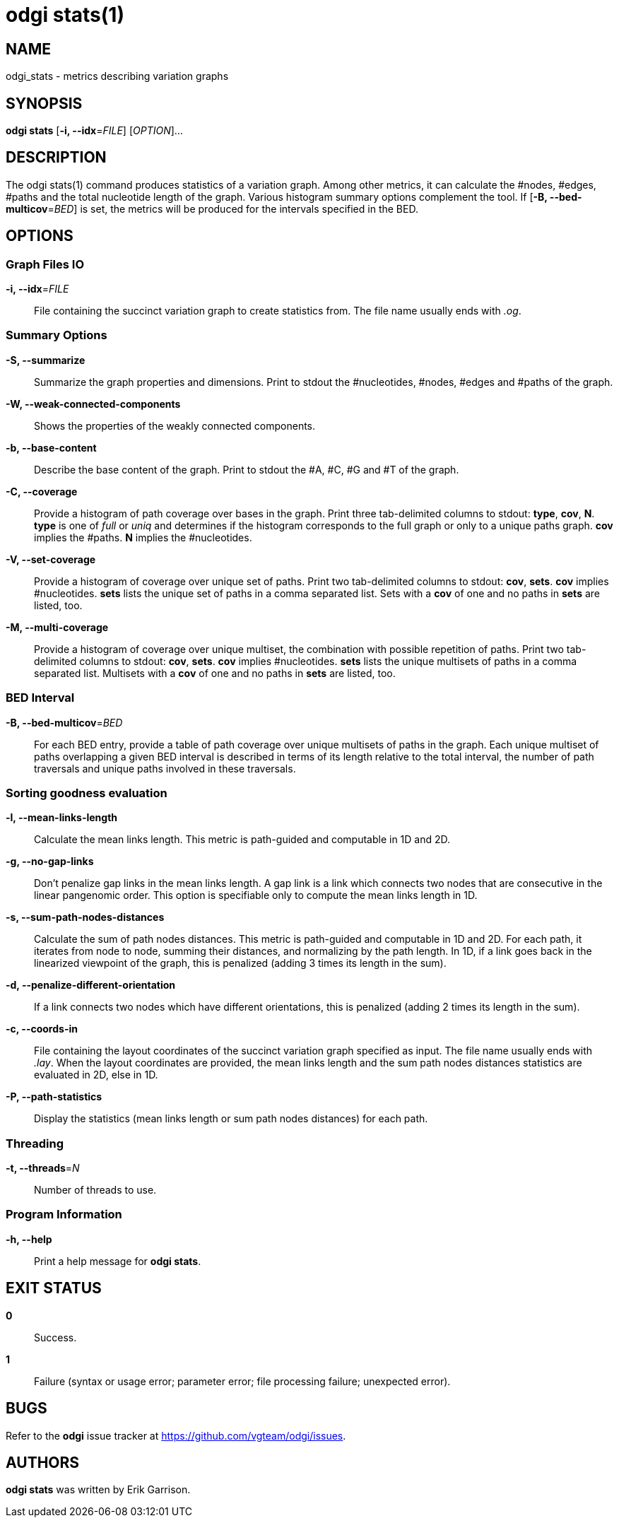 = odgi stats(1)
ifdef::backend-manpage[]
Erik Garrison
:doctype: manpage
:release-version: v0.4.1 
:man manual: odgi stats
:man source: odgi v0.4.1 
:page-layout: base
endif::[]

== NAME

odgi_stats - metrics describing variation graphs

== SYNOPSIS

*odgi stats* [*-i, --idx*=_FILE_] [_OPTION_]...

== DESCRIPTION

The odgi stats(1) command produces statistics of a variation graph. Among other metrics, it can calculate the #nodes, #edges, #paths and the total nucleotide length of the graph. Various histogram summary options complement the tool. If [*-B, --bed-multicov*=_BED_] is set, the metrics will be produced for the intervals specified in the BED.

== OPTIONS

=== Graph Files IO

*-i, --idx*=_FILE_::
  File containing the succinct variation graph to create statistics from. The file name usually ends with _.og_.


=== Summary Options

*-S, --summarize*::
  Summarize the graph properties and dimensions. Print to stdout the #nucleotides, #nodes, #edges and #paths of the graph.

*-W, --weak-connected-components*::
  Shows the properties of the weakly connected components.

*-b, --base-content*::
  Describe the base content of the graph. Print to stdout the #A, #C, #G and #T of the graph.

*-C, --coverage*::
  Provide a histogram of path coverage over bases in the graph. Print three tab-delimited columns to stdout: *type*, *cov*, *N*. *type* is one of _full_ or _uniq_ and determines if the histogram corresponds to the full graph or only to a unique paths graph. *cov* implies the #paths. *N* implies the #nucleotides.

*-V, --set-coverage*::
  Provide a histogram of coverage over unique set of paths. Print two tab-delimited columns to stdout: *cov*, *sets*. *cov* implies #nucleotides. *sets* lists the unique set of paths in a comma separated list. Sets with a *cov* of one and no paths in *sets* are listed, too.

*-M, --multi-coverage*::
  Provide a histogram of coverage over unique multiset, the combination with possible repetition of paths. Print two tab-delimited columns to stdout: *cov*, *sets*. *cov* implies #nucleotides. *sets* lists the unique multisets of paths in a comma separated list. Multisets with a *cov* of one and no paths in *sets* are listed, too.


=== BED Interval

*-B, --bed-multicov*=_BED_::
  For each BED entry, provide a table of path coverage over unique multisets of paths in the graph. Each unique multiset of paths overlapping a given BED interval is described in terms of its length relative to the total interval, the number of path traversals and unique paths involved in these traversals.


=== Sorting goodness evaluation

*-l, --mean-links-length*::
  Calculate the mean links length. This metric is path-guided and computable in 1D and 2D.

*-g, --no-gap-links*::
  Don't penalize gap links in the mean links length. A gap link is a link which connects two nodes that are consecutive in the linear pangenomic order. This option is specifiable only to compute the mean links length in 1D.

*-s, --sum-path-nodes-distances*::
  Calculate the sum of path nodes distances. This metric is path-guided and computable in 1D and 2D. For each path, it iterates from node to node, summing their distances, and normalizing by the path length. In 1D, if a link goes back in the linearized viewpoint of the graph, this is penalized (adding 3 times its length in the sum).

*-d, --penalize-different-orientation*::
  If a link connects two nodes which have different orientations, this is penalized (adding 2 times its length in the sum).

*-c, --coords-in*::
  File containing the layout coordinates of the succinct variation graph specified as input. The file name usually ends with _.lay_. When the layout coordinates are provided, the mean links length and the sum path nodes distances statistics are evaluated in 2D, else in 1D.

*-P, --path-statistics*::
  Display the statistics (mean links length or sum path nodes distances) for each path.


=== Threading

*-t, --threads*=_N_::
  Number of threads to use.

=== Program Information

*-h, --help*::
  Print a help message for *odgi stats*.

== EXIT STATUS

*0*::
  Success.

*1*::
  Failure (syntax or usage error; parameter error; file processing failure; unexpected error).

== BUGS

Refer to the *odgi* issue tracker at https://github.com/vgteam/odgi/issues.

== AUTHORS

*odgi stats* was written by Erik Garrison.

ifdef::backend-manpage[]
== RESOURCES

*Project web site:* https://github.com/vgteam/odgi

*Git source repository on GitHub:* https://github.com/vgteam/odgi

*GitHub organization:* https://github.com/vgteam

*Discussion list / forum:* https://github.com/vgteam/odgi/issues

== COPYING

The MIT License (MIT)

Copyright (c) 2019 Erik Garrison

Permission is hereby granted, free of charge, to any person obtaining a copy of
this software and associated documentation files (the "Software"), to deal in
the Software without restriction, including without limitation the rights to
use, copy, modify, merge, publish, distribute, sublicense, and/or sell copies of
the Software, and to permit persons to whom the Software is furnished to do so,
subject to the following conditions:

The above copyright notice and this permission notice shall be included in all
copies or substantial portions of the Software.

THE SOFTWARE IS PROVIDED "AS IS", WITHOUT WARRANTY OF ANY KIND, EXPRESS OR
IMPLIED, INCLUDING BUT NOT LIMITED TO THE WARRANTIES OF MERCHANTABILITY, FITNESS
FOR A PARTICULAR PURPOSE AND NONINFRINGEMENT. IN NO EVENT SHALL THE AUTHORS OR
COPYRIGHT HOLDERS BE LIABLE FOR ANY CLAIM, DAMAGES OR OTHER LIABILITY, WHETHER
IN AN ACTION OF CONTRACT, TORT OR OTHERWISE, ARISING FROM, OUT OF OR IN
CONNECTION WITH THE SOFTWARE OR THE USE OR OTHER DEALINGS IN THE SOFTWARE.
endif::[]